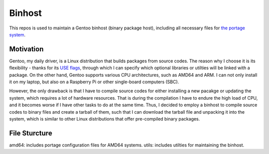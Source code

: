 Binhost
=======

This repos is used to maintain a Gentoo binhost (binary package host), including
all necessary files for `the portage system`_.

Motivation
----------

Gentoo, my daily driver, is a Linux distribution that builds packages from
source codes. The reason why I choose it is its flexibility - thanks for its
`USE flags`_, through which I can specify which optional libraries or utilties
will be linked with a package. On the other hand, Gentoo supports various CPU
architectures, such as AMD64 and ARM. I can not only install it on my laptop,
but also on a Raspberry Pi or other single-board computers (SBC).

However, the only drawback is that I have to compile source codes for either
installing a new pacakge or updating the system, which requires a lot of
hardware resources. That is during the compilation I have to endure the high
load of CPU, and it becomes worse if I have other tasks to do at the same time.
Thus, I decided to employ a binhost to compile source codes to binary files and
create a tarball of them, such that I can download the tarball file and
unpacking it into the system, which is similar to other Linux distributions
that offer pre-compiled binary packages.

File Sturcture
--------------

amd64: includes portage configuration files for AMD64 systems.
utils: includes utilties for maintaining the binhost.

.. _the portage system: https://wiki.gentoo.org/wiki/Portage
.. _USE flags: https://wiki.gentoo.org/wiki/Handbook:AMD64/Working/USE
